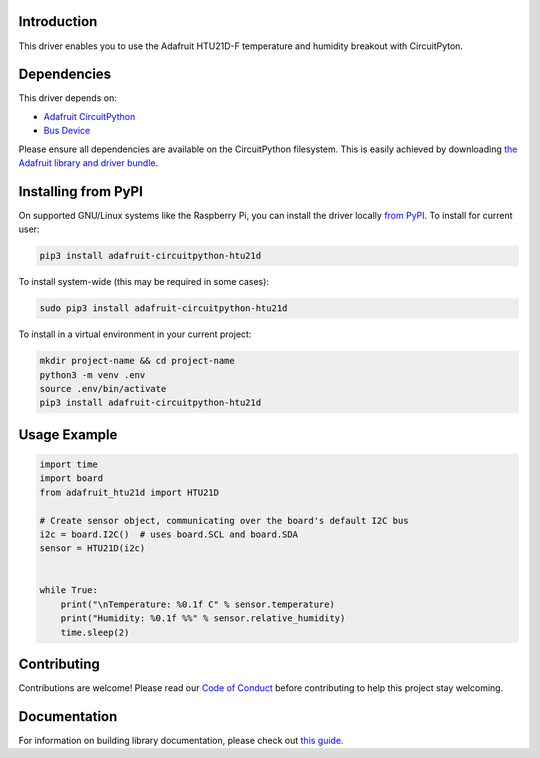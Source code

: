 Introduction
============

.. image:: https://readthedocs.org/projects/adafruit-circuitpython-htu21d/badge/?version=latest
    :target: https://circuitpython.readthedocs.io/projects/htu21d/en/latest/
    :alt: Documentation Status

.. image:: https://img.shields.io/discord/327254708534116352.svg
    :target: https://adafru.it/discord
    :alt: Discord

.. image:: https://github.com/adafruit/Adafruit_CircuitPython_HTU21D/workflows/Build%20CI/badge.svg
    :target: https://github.com/adafruit/Adafruit_CircuitPython_HTU21D/actions/
    :alt: Build Status

This driver enables you to use the Adafruit HTU21D-F temperature and
humidity breakout with CircuitPyton.

Dependencies
=============
This driver depends on:

* `Adafruit CircuitPython <https://github.com/adafruit/circuitpython>`_
* `Bus Device <https://github.com/adafruit/Adafruit_CircuitPython_BusDevice>`_

Please ensure all dependencies are available on the CircuitPython filesystem.
This is easily achieved by downloading
`the Adafruit library and driver bundle <https://github.com/adafruit/Adafruit_CircuitPython_Bundle>`_.

Installing from PyPI
====================

On supported GNU/Linux systems like the Raspberry Pi, you can install the driver locally `from
PyPI <https://pypi.org/project/adafruit-circuitpython-htu21d/>`_. To install for current user:

.. code-block:: shell

    pip3 install adafruit-circuitpython-htu21d

To install system-wide (this may be required in some cases):

.. code-block:: shell

    sudo pip3 install adafruit-circuitpython-htu21d

To install in a virtual environment in your current project:

.. code-block:: shell

    mkdir project-name && cd project-name
    python3 -m venv .env
    source .env/bin/activate
    pip3 install adafruit-circuitpython-htu21d

Usage Example
=============

.. code:: python

    import time
    import board
    from adafruit_htu21d import HTU21D

    # Create sensor object, communicating over the board's default I2C bus
    i2c = board.I2C()  # uses board.SCL and board.SDA
    sensor = HTU21D(i2c)


    while True:
        print("\nTemperature: %0.1f C" % sensor.temperature)
        print("Humidity: %0.1f %%" % sensor.relative_humidity)
        time.sleep(2)

Contributing
============

Contributions are welcome! Please read our `Code of Conduct
<https://github.com/adafruit/Adafruit_CircuitPython_HTU21D/blob/main/CODE_OF_CONDUCT.md>`_
before contributing to help this project stay welcoming.

Documentation
=============

For information on building library documentation, please check out `this guide <https://learn.adafruit.com/creating-and-sharing-a-circuitpython-library/sharing-our-docs-on-readthedocs#sphinx-5-1>`_.

